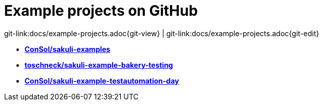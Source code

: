 
[[examples]]
= Example projects on GitHub

[#git-edit-section]
:page-path: docs/example-projects.adoc
git-link:{page-path}{git-view} | git-link:{page-path}{git-edit}

* *https://github.com/ConSol/sakuli-examples[ConSol/sakuli-examples]*
* *https://github.com/toschneck/sakuli-example-bakery-testing[toschneck/sakuli-example-bakery-testing]*
* *https://github.com/ConSol/sakuli-example-testautomation-day[ConSol/sakuli-example-testautomation-day]*